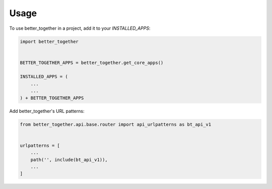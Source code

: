 =====
Usage
=====

To use better_together in a project, add it to your `INSTALLED_APPS`:

.. code-block:: python
    
    import better_together


    BETTER_TOGETHER_APPS = better_together.get_core_apps()

    INSTALLED_APPS = (
        ...
        ...
    ) + BETTER_TOGETHER_APPS

Add better_together's URL patterns:

.. code-block:: python

    from better_together.api.base.router import api_urlpatterns as bt_api_v1


    urlpatterns = [
        ...
        path('', include(bt_api_v1)),
        ...
    ]
